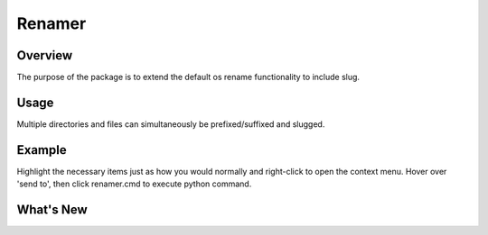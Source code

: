 Renamer
=======================

Overview
---------
The purpose of the package is to extend the default os rename functionality
to include slug.

Usage
---------
Multiple directories and files can simultaneously be prefixed/suffixed
and slugged.

Example
----------
Highlight the necessary items just as how you would normally and right-click to
open the context menu. Hover over 'send to', then click renamer.cmd to execute python
command.

What's New
----------
